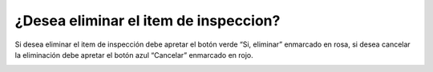 ¿Desea eliminar el item de inspeccion?
======================================
Si desea eliminar el item de inspección debe apretar el botón verde “Si, eliminar” enmarcado en rosa, si desea cancelar la eliminación debe apretar el botón azul “Cancelar” enmarcado en rojo.

.. image:: _static/director/eliminarItemInspeccion.png

